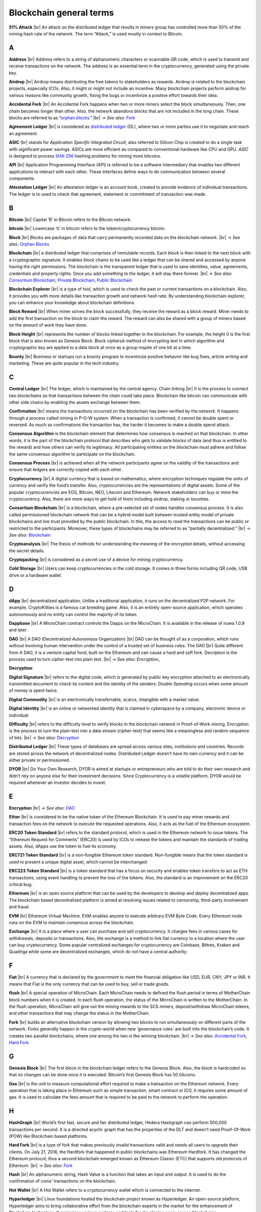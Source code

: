 .. |br| raw:: html

    <br/>


==========================
Blockchain general terms
==========================

**51% Attack** |br|
An attack on the distributed ledger that results in miners group has controlled more than 50% of the mining hash rate of the network. The term “Attack,” is used mostly in context to Bitcoin.

A
---

**Address** |br|
Address refers to a string of alphanumeric characters or scannable QR code, which is used to transmit and receive transactions on the network. The address is an essential term in the cryptocurrency, generated using the private key.

**Airdrop** |br|
Airdrop means distributing the free tokens to stakeholders as rewards. Airdrop is related to the blockchain projects, especially ICOs. Also, it might or might not include an incentive. Many blockchain projects perform airdrop for various reasons like community growth, fixing the bugs or incentivize a positive effort towards their idea.

.. _Accidental Fork:

**Accidental Fork** |br| 
An Accidental Fork happens when two or more miners select the block simultaneously. Then, one chain becomes longer than other. Also, the network abandons blocks that are not included in the long chain. These blocks are referred to as “`orphan blocks`_.” |br| *→ See also:* Fork_

**Agreement Ledger** |br| 
is considered as `distributed ledger`_ (DL), where two or more parties use it to negotiate and reach an agreement.

**ASIC** |br| 
stands for *Application Specific Integrated Circuit*, also referred to Silicon Chip is created to do a single task with significant power savings. ASICs are more efficient as compared to conventional hardware like CPU and GPU. *ASIC* is designed to process `SHA-256`_ hashing problems for mining more bitcoins.

**API** |br| 
Application Programming Interface (API) is referred to be a software intermediary that enables two different applications to interact with each other. These interfaces define ways to do communication between several components.

**Attestation Ledger** |br|
An attestation ledger is an account book, created to provide evidence of individual transactions. The ledger is to used to check that agreement, statement or commitment of transaction was made.

B
---

**Bitcoin** |br| 
Capital ‘B’ in Bitcoin refers to the Bitcoin network.

**bitcoin** |br| 
Lowercase ‘b’ in bitcoin refers to the token/cryptocurrency bitcoin.

.. _Block:

**Block** |br|
Blocks are packages of data that carry permanently recorded data on the blockchain network. |br|
*→ See also:* `Orphan Blocks`_

.. _Blockchain:

**Blockchain** |br| 
a distributed ledger that comprises of immutable records. Each block is then linked to the next block with a cryptographic signature. It enables block chains to be used like a ledger that can be shared and accessed by anyone having the right permissions. The blockchain is the transparent ledger that is used to save identities, value, agreements, credentials and property rights. Once you add something to the ledger, it will stay there forever. |br|
*→ See also*: `Consortium Blockchain`_, `Private Blockchain`_, `Public Blockchain`_

**Blockchain Explorer** |br| 
is a type of tool, which is used to check the past or current transactions on a blockchain. Also, it provides you with more details like transaction growth and network hash rate. By understanding blockchain explorer, you can enhance your knowledge about blockchain definitions.

**Block Reward** |br| 
When miner solves the block successfully, they receive the reward as a block reward. Miner needs to add the first transaction on the block to claim the reward. The reward can also be shared with a group of miners based on the amount of work they have done.

**Block Height** |br| 
represents the number of blocks linked together in the blockchain. For example, the height 0 is the first block that is also known as Genesis Block.
Block ciphersA method of encrypting text in which algorithm and cryptographic key are applied to a data block at once as a group inspite of one bit at a time.

**Bounty** |br| 
Business or startups run a bounty program to incentivize positive behavior like bug fixes, article writing and marketing. These are quite popular in the tech industry.

C
---

**Central Ledger** |br| 
The ledger, which is maintained by the central agency. Chain linking |br| 
It is the process to connect two blockchains so that transactions between the chain could take place. Blockchain like bitcoin can communicate with other side chains by enabling the assets exchange between them.

**Confirmation** |br| 
means the transactions occurred on the blockchain has been verified by the network. It happens through a process called mining in P-O-W system. When a transaction is confirmed, it cannot be double spent or reversed. As much as confirmations the transaction has, the harder it becomes to make a double spend attack.

**Consensus Algorithm**  is the blockchain element that determines how consensus is reached on that blockchain. In other words; it is the part of the blockchain protocol that describes who gets to validate blocks of data (and thus is entitled to the reward) and how others can verify its legitimacy. All participating entities on the blockchain must adhere and follow the same consensus algorithm to participate on the blockchain.

**Consensus Process** |br| 
is achieved when all the network participants agree on the validity of the transactions and ensure that ledgers are correctly copied with each other.

**Cryptocurrency** |br| 
A digital currency that is based on mathematics, where encryption techniques regulate the units of currency and verify the fund’s transfer. Also, cryptocurrencies are the representations of digital assets. Some of the popular cryptocurrencies are EOS, Bitcoin, NEO, Litecoin and Ethereum. Network stakeholders can buy or mine the cryptocurrency. Also, there are more ways to get hold of them including airdrop, staking or bounties.

.. _Consortium Blockchain:

**Consortium Blockchain** |br| 
is a blockchain, where a pre-selected set of nodes handles consensus process. It is also called permissioned blockchain network that can be a hybrid model built between trusted entity model of private blockchains and low trust provided by the public blockchain. In this, the access to read the transactions can be public or restricted to the participants. Moreover, these types of blockchains may be referred to as “partially decentralized.” |br| *→ See also*: Blockchain_

**Cryptoanalysis** |br| 
The thesis of methods for understanding the meaning of the encrypted details, without accessing the secret details.

**Cryptojacking** |br| 
is considered as a secret use of a device for mining cryptocurrency.

**Cold Storage** |br| 
Users can keep cryptocurrencies in the cold storage. It comes in three forms including QR code, USB drive or a hardware wallet.

D
---

**dApp** |br| 
decentralized application, Unlike a traditional application, it runs on the decentralized P2P network. For example, CryptoKitties is a famous cat breeding game. Also, it is an entirely open-source application, which operates autonomously and no entity can control the majority of its token.

**Dappbase** |br| 
A MicroChain contract controls the Dapps on the MicroChain. It is available in the release of nuwa 1.0.8 and later. 

.. _DAO:

**DAO** |br| 
A DAO (Decentralized Autonomous Organization) |br| 
DAO can be thought of as a corporation, which runs without involving human intervention under the control of a trusted set of business rules.
The DAO |br| 
Quite different from A DAO, it is a venture capital fund, built on the Ethereum and can cause a hard and soft fork.
Decription is the process used to turn cipher-text into plain text. |br| *→ See also*: Encryption_

.. _Decryption:

**Decryption**:

**Digital Signature** |br| 
refers to the digital code, which is generated by public key encryption attached to an electronically transmitted document to check its content and the identity of the senders.
Double Spending occurs when some amount of money is spent twice.

**Digital Commodity** |br| 
is an electronically transferrable, scarce, intangible with a market value.

**Digital Identity** |br| 
is an online or networked identity that is claimed in cyberspace by a company, electronic device or individual.

**Difficulty** |br| 
refers to the difficulty level to verify blocks in the blockchain network in Proof-of-Work mining.
Encryption is the process to turn the plain-text into a data stream (cipher-text) that seems like a meaningless and random sequence of bits. |br| *→ See also*: Decryption_

.. _distributed ledger:

**Distributed Ledger** |br| 
These types of databases are spread across various sites, institutions and countries. Records are stored across the network of decentralized nodes. Distributed Ledger doesn’t have its own currency and it can be either private or permissioned.

**DYOR** |br| 
Do Your Own Research, DYOR is aimed at startups or entrepreneurs who are told to do their own research and didn’t rely on anyone else for their investment decisions. Since Cryptocurrency is a volatile platform, DYOR would be required whenever an investor decides to invest.

E
---

**Encryption** |br| *→ See also*: DAO_

**Ether** |br| 
is considered to be the native token of the Ethereum Blockchain. It is used to pay miner rewards and transaction fees on the network to execute the requested operations. Also, it acts as the fuel of the Ethereum ecosystem.

**ERC20 Token Standard** |br| 
refers to the standard protocol, which is used in the Ethereum network to issue tokens. The “Ethereum Request for Comments” (ERC20) is used by ICOs to release the tokens and maintain the standards of trading assets. Also, dApps use the token to fuel its economy.

**ERC721 Token Standard** |br| 
is a non-fungible Ethereum token standard. Non-fungible means that the token standard is used to present a unique digital asset, which cannot be interchanged.

**ERC223 Token Standard** |br| 
is a token standard that has a focus on security and enables token transfers to act as ETH transactions, using event handling to prevent the loss of the tokens. Also, the standard is an improvement on the ERC20 critical bug.

**Ethereum** |br| 
is an open source platform that can be used by the developers to develop and deploy decentralized apps. The blockchain based decentralized platform is aimed at resolving issues related to censorship, third-party involvement and fraud.

**EVM** |br| 
Ethereum Virtual Machine. EVM enables anyone to execute arbitrary EVM Byte Code. Every Ethereum node runs on the EVM to maintain consensus across the blockchain.

**Exchange** |br| 
It is a place where a user can purchase and sell cryptocurrency. It charges fees in various cases for withdrawals, deposits or transactions. Also, the exchange is a method to link fiat currency to a location where the user can buy cryptocurrency. Some popular centralized exchanges for cryptocurrency are Coinbase, Bittrex, Kraken and Quadriga while some are decentralized exchanges, which do not have a central authority.

F
---

**Fiat** |br| 
A currency that is declared by the government to meet the financial obligation like USD, EUR, CNY, JPY or INR. It means that Fiat is the only currency that can be used to buy, sell or trade goods.

**flush** |br| 
A special operation of MicroChain. Each MicroChain needs to defined the flush period in terms of MotherChain block numbers when it is created. In each flush operation, the status of the MicroChain is written to the MotherChain. In the flush operation, MicroChain will give out the mining rewards to the SCS miners, deposit/withdraw MicroChain tokens, and other transactions that may change the status in the MotherChain.

.. _Fork:

**Fork** |br| 
builds an alternative blockchain version by allowing two blocks to run simultaneously on different parts of the network. Forks generally happen in the crypto-world when new ‘governance rules’ are built into the blockchain’s code. It creates two parallel blockchains, where one among the two is the winning blockchain. |br| *→ See also*: `Accidental Fork`_, `Hard Fork`_

G
---

**Genesis Block** |br| 
The first block in the blockchain ledger refers to the Genesis Block. Also, the block is hardcoded so that no changes can be done once it is executed. Bitcoin’s first Genesis Block has 50 bitcoins.

**Gas** |br| 
is the unit to measure computational effort required to make a transaction on the Ethereum network. Every operation that is taking place in Ethereum such as simple transaction, smart contract or ICO, it requires some amount of gas. It is used to calculate the fees amount that is required to be paid to the network to perform the operation.

H
---

**HashGraph** |br| 
World’s first fast, secure and fair distributed ledger, Hedera Hashgraph can perform 500,000 transactions per second. It is a directed acyclic graph that has the properties of the DLT and doesn’t need Proof-Of-Work (POW) like Blockchain based platforms.

.. _Hard Fork:

**Hard Fork** |br| 
is a type of fork that makes previously invalid transactions valid and needs all users to upgrade their clients. On July 21, 2016, the Hardfork that happened in public blockchains was Ethereum Hardfork. It has changed the Ethereum protocol; thus a second blockchain emerged known as Ethereum Classic (ETC) that supports old protocols of Ethereum. |br| *→ See also*: Fork_

**Hash** |br| 
An alphanumeric string, Hash Value is a function that takes an input and output. It is used to do the confirmation of coins’ transactions on the blockchain.

**Hot Wallet** |br| 
A Hot Wallet refers to a cryptocurrency wallet which is connected to the internet.

**Hyperledger** |br| 
Linux foundations hosted the blockchain project known as Hyperledger. An open-source platform, Hyperledger aims to bring collaborative effort from the blockchain experts in the market for the enhancement of Blockchain technology. It comprises various systems and tools for developing open-source blockchains.

I
---

**ICO** |br| 
Initial Coin Offering is a type of crowd fundings mechanism that is conducted on the blockchain. The core idea of an ICO is to fund new projects by pre-selling tokens to investors who are interested in the project.

**Immutable** |br| 
refers to an inability to be changed or altered over time. Immutable data once added to the blockchain cannot be changed by any entity involved in the blockchain network.

J
---

K
---

L
---

**Lightning Network** |br| 
It is the best solution to Bitcoin’s inherent scalability issues. It enables payments fastly using Smart Contracts functionality. Also, it allows cross-blockchain payments if both users use the same cryptographic hash function.

**Light Node** |br| 
A computer on the blockchain network that verifies a finite number of transactions relevant to its dealings using SPV (simplified payment verification) mode. |br| *→ See also*: Node_

M
---

**MicroChain**

**MicroChain Monitor** |br| 
SCS Monitor is a SCS node monitoring MicroChain status. MicroChain owner can use this SCS node to monitor MicroChain status and get data from MicroChain. Only the owner of MicroChain can add monitors.

**Mining** |br| 
Due to the cryptographic nature of cryptocurrencies, an enormous amount of computing power and specialized hardware would be required to verify the transactions. People who solve transactions get some cryptocurrency in exchange for computing power. The whole process is known as mining.

**Multi-Signature** |br| 
aka multisig, The addresses that enable several parties to need more than one key to authorize the transaction. These addresses have much higher resistance to theft.

N
---

.. _Node:

**Node** |br| 
refers to any computer, connecting to the blockchain network.

**Non-Fungible Token** |br| 
Special kind of cryptographic token that represents a unique digital asset, which is not interchangeable. It is in contrast to cryptocurrencies or utility tokens fungible in nature.

O
---

**Oracle** |br| 
helps to communicate data with Smart Contracts by connecting the blockchain and real world. The Oracle searches and checks events and provides such details to the smart contract on the blockchain.

**Off-Ledger Currency** |br| 
refers to the currency that is minted off-ledger and used on-ledger.

.. _orphan blocks:

**Orphan Block** |br|
Orphan blocks often referred to as stale blocks, are blocks that are not accepted into the blockchain network due to a time lag in the acceptance of the block in question into the blockchain, as compared to the other qualifying block. Orphan blocks are valid and verified blocks but have been rejected by the chain. |br|
→ See also: Block_

**On-Ledger Currency** |br| 
refers to the currency, which is minted on-ledger and utilized like Bitcoin.

P
---

**Peer-to-Peer** |br| 
aka P2P, refers to decentralized interactions held between two parties or more in a highly interconnected network. The participants involved in the peer-to-peer network can deal directly with each other via a single mediation point.

**Participant** |br| 
is the person who is responsible for accessing the ledger, reading the records and adding them to the Blockchain.

**Peer** |br| 
is responsible for maintaining the integrity and identity of the ledger.

**PoC** |br| 
(Proof-of-Concept).

**PoS** |br| 
(Proof-of-State).

**PoW** |br| 
(Proof-of-Work).

.. _Private Blockchain:

**Private Blockchain** |br| 
only allows authorized entities to send or receive transactions within the network. No one can write/read or audit the records stored on the private blockchain unless someone has permission to do. |br| *→ See also*: Blockchain_

**Private Key**:

.. _Public Blockchain:

**Public Blockchain** |br| 
is an open network which allows anyone from the world to send or receive transactions. |br| *→ See also*: Blockchain_

**Public Key**:

Q
---

R
---

.. _Ripple:

**Ripple** |br| 
is the payment method built on the distributed ledger, which can be used to transfer any cryptocurrency. It consists of gateways and payment nodes that are operated by authorities. |br| *→ See also*: XRP_

**Ring Signature** |br| 
refers to the cryptographic technology that offers a good level of anonymization on the blockchain. These signatures make sure that individual transaction outputs on the blockchain cannot be detected.
Replicated Ledger A ledger that has a one master copy of the data and multiple slave copies.

S
---

**Scalability** |br| 
A change in the scale for handling the demands of the network. It is referred to the ability of the blockchain’s project to manage future growth, network traffic and capacity.

**SCS** |br| 
Smart Contract Server (SCS) is used to form MicroChains_. It can do MicroChain mining and monitoring. One SCS can form multiple MicroChains.

**SCS pool** |br| 
A pool of SCSs with the same protocol to form one type of MicroChain. The protocol is defined in the SubChainProtocolBase.sol. The SCSs need to register itself into the pool by calling the deployed SubChainProtocolBase contract with paying some deposit. A MicroChain contract using the same protocol can pick up the SCSs and form the MicroChain. 

.. _SHA-256:

**SHA-256** |br|
Cryptographic Hash Algorithm. A cryptographic hash (sometimes called 'digest') is a kind of 'signature' for a text or a data file. SHA-256 generates an almost-unique 256-bit (32-byte) signature for a text.

**Smart Contract**:

**Solidity** |br| 
is a programming language, which is designed to develop smart contracts. Solidity’s syntax is similar to JavaScript and intended to compile into bytecode for (EVM).

.. _stale block:

**Stale Block** |br|
Most miners think Stale blocks and `Orphan blocks`_ are both the same. No, they are not and do not confuse them. Orphan block are blocks on the shorter chain and as its parent is not known it cannot be validated. Stale block is totally valid and it’s a successfully mined block but they are not active and is not included in the current blockchain. |br|
*→ See also*: Block_, `Orphan Blocks`_, `Uncle Blocks`_

**SubChainProtocolBase** |br| 
A MotherChain contract defines the protocol for the SCSs to register and form a SCS pool.

**Subchainbase** |br| 
A MotherChain contract create the MicroChain by using the SCSs in the SCS pool. It requires the input 

T
---

**Testnet** |br| 
is the second block chain used by developers for testing new versions of client software without putting a real value at risk.

**Token**:

**Transaction**:

**Transaction Fee** |br| 
All cryptocurrency transactions include a small amount of transaction fee.

U
---

.. _uncle blocks:

**Uncle block** |br|
Uncle blocks are similar to `orphan blocks`_ in Bitcoin but there are some differences. To understand the concept of uncle block consider blockchain as family tree. You, your Dad and his Dad are like “correct” blocks that forms the blockchain. Uncles are closely related to the family and they have their weightage as they are the “correct” next block in the blockchain. However they are  not included in the longest chain. |br|
*→ See also*: Block_, `Orphan Blocks`_, `Stale Blocks`_

**Unpermissioned Ledgers** |br| 
means that no one can own these ledgers like Bitcoin have no sole owner. It allows anyone to add data to the ledger and for everyone in ownership of the ledger to have identical copies.

V
---

**Vnode** |br| 
Verification node (VNODE or V-node), is the application that running a full MOAC MotherChain node in the MOAC network. It can mine blocks in the network, transfer moac, perform the POW consensus, and pass MicroChains data in MOAC network. 

**VNODEProtocolBase** |br| 
A MotherChain contract defines the protocol for the VNODEs to register and pass data for MicroChains.

**VNODE pool** |br| 
A pool of VNODEs with the same protocol to pass data of the MicroChain. The protocol is defined in the VNODEProtocolBase.sol. The VNODEs need to register itself into the pool.

W
---

**Wallet**
is a file that contains a collection of private keys and communicates with the similar blockchain. Wallets hold keys, not coins. Also, it requires backups for security reasons.

**Wisper**
is a part of the Ethereum P2P protocol suite, which allows for messaging between users via the blockchain network. Whisper’s main task is to provide a communication protocol between dApps.

X
---

.. _XRP:

**XRP** |br| 
is the native cryptocurrency for the Ripple distributed ledger payment network that acts as a bridge currency to other currencies. |br| *→ See also*: Ripple_

Y
---

Z
---
